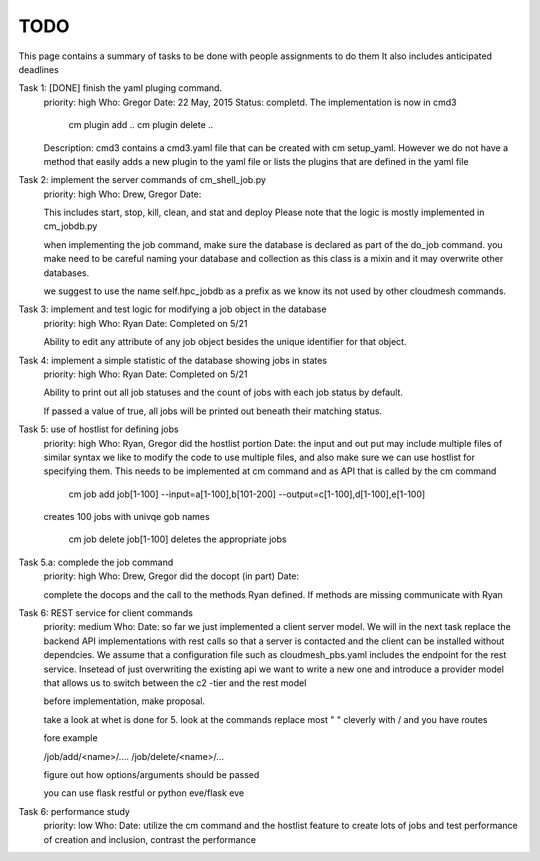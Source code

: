 TODO
=====

This page contains a summary of tasks to be done with people assignments to do them
It also includes anticipated deadlines

Task 1: [DONE] finish the yaml pluging command.
    priority: high
    Who: Gregor
    Date: 22 May, 2015
    Status: completd. The implementation is now in cmd3

       cm plugin add ..
       cm plugin delete ..

    Description: cmd3 contains a cmd3.yaml file that can be created with
    cm setup_yaml. However we do not have a method that easily adds a new
    plugin to the yaml file or lists the plugins that are defined in the
    yaml file

Task 2: implement the server commands of cm_shell_job.py
    priority: high
    Who: Drew, Gregor
    Date:

    This includes start, stop, kill, clean, and stat and deploy
    Please note that the logic is mostly implemented in cm_jobdb.py

    when implementing the job command, make sure the database is declared as
    part of the do_job command. you make need to be careful naming your
    database and collection as this class is a mixin and it may overwrite
    other databases.

    we suggest to use the name self.hpc_jobdb as a prefix as we know its
    not used by other cloudmesh commands.

Task 3: implement and test logic for modifying a job object in the database
    priority: high
    Who: Ryan
    Date: Completed on 5/21
    
    Ability to edit any attribute of any job object besides the unique identifier for that object.

Task 4: implement a simple statistic of the database showing jobs in states
    priority: high
    Who: Ryan
    Date: Completed on 5/21
    
    Ability to print out all job statuses and the count of jobs with each job status by default.
    
    If passed a value of true, all jobs will be printed out beneath their matching status.

Task 5: use of hostlist for defining jobs
    priority: high
    Who: Ryan, Gregor did the hostlist portion
    Date:
    the input and out put may include multiple files of similar syntax
    we like to modify the code to use multiple files, and also make sure we
    can use hostlist for specifying them. This needs to be implemented at cm
    command and as API that is called by the cm command
    
        cm job add job[1-100] --input=a[1-100],b[101-200] --output=c[1-100],d[1-100],e[1-100]
        
    creates 100 jobs with univqe gob names
    
        cm job delete job[1-100] deletes the appropriate jobs

Task 5.a: complede the job command
    priority: high
    Who: Drew, Gregor did the docopt (in part)
    Date:

    complete the docops and the call to the methods Ryan defined. If
    methods are missing communicate with Ryan

	
Task 6: REST service for client commands
    priority: medium
    Who:
    Date:
    so far we just implemented a client server model. We will in the next task
    replace the backend API implementations with rest calls so that a server is
    contacted and the client can be installed without dependcies.
    We assume that a configuration file such as cloudmesh_pbs.yaml
    includes the endpoint for the rest service. Insetead of just overwriting the existing
    api we want to write a new one and introduce a provider model that allows us to switch
    between the c2 -tier and the rest model

    before implementation, make proposal.

    take a look at whet is done for 5. look at the commands replace
    most " " cleverly with / and you have routes

    fore example

    /job/add/<name>/....
    /job/delete/<name>/...

    figure out how options/arguments should be passed

    you can use flask restful
    or python eve/flask eve
    
Task 6: performance study
    priority: low
    Who:
    Date:
    utilize the cm command and the hostlist feature to create lots of jobs and test
    performance of creation and inclusion, contrast the performance

